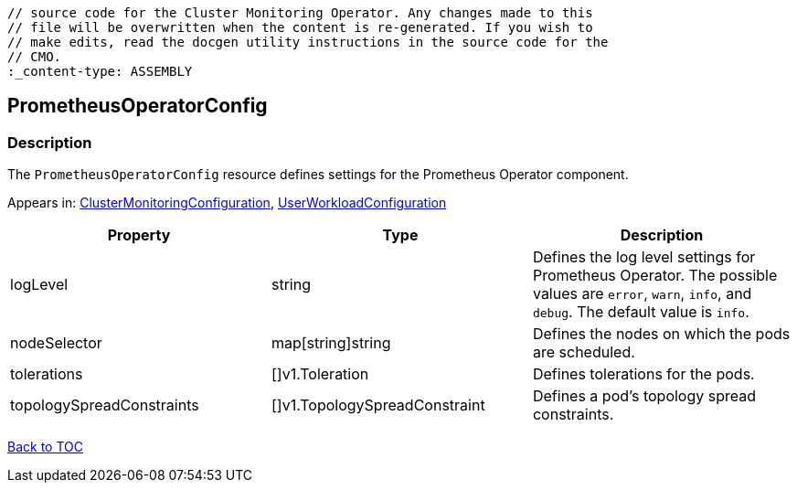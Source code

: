 // DO NOT EDIT THE CONTENT IN THIS FILE. It is automatically generated from the 
	// source code for the Cluster Monitoring Operator. Any changes made to this 
	// file will be overwritten when the content is re-generated. If you wish to 
	// make edits, read the docgen utility instructions in the source code for the 
	// CMO.
	:_content-type: ASSEMBLY

== PrometheusOperatorConfig

=== Description

The `PrometheusOperatorConfig` resource defines settings for the Prometheus Operator component.



Appears in: link:clustermonitoringconfiguration.adoc[ClusterMonitoringConfiguration],
link:userworkloadconfiguration.adoc[UserWorkloadConfiguration]

[options="header"]
|===
| Property | Type | Description 
|logLevel|string|Defines the log level settings for Prometheus Operator. The possible values are `error`, `warn`, `info`, and `debug`. The default value is `info`.

|nodeSelector|map[string]string|Defines the nodes on which the pods are scheduled.

|tolerations|[]v1.Toleration|Defines tolerations for the pods.

|topologySpreadConstraints|[]v1.TopologySpreadConstraint|Defines a pod's topology spread constraints.

|===

link:../index.adoc[Back to TOC]
